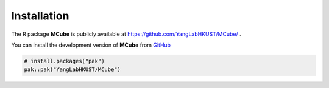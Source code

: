 Installation 
=============

The R package **MCube** is publicly available at https://github.com/YangLabHKUST/MCube/ .

You can install the development version of **MCube** from `GitHub <https://github.com/>`_

.. code-block:: r

  # install.packages("pak")
  pak::pak("YangLabHKUST/MCube")
